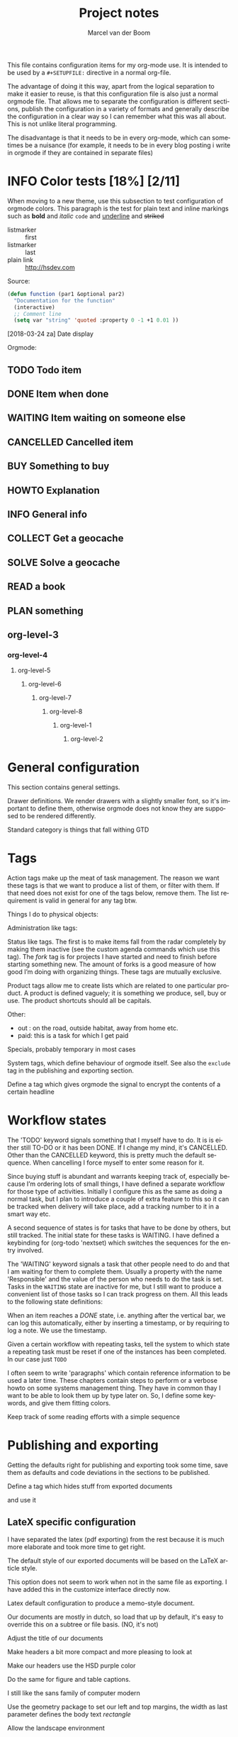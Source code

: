 This file contains configuration items for my org-mode use. It is
intended to be used by a =#+SETUPFILE:= directive in a normal org-file.

The advantage of doing it this way, apart from the logical separation
to make it easier to reuse, is that this configuration file is also
just a normal orgmode file. That allows me to separate the
configuration is different sections, publish the configuration in a
variety of formats and generally describe the configuration in a clear
way so I can remember what this was all about. This is not unlike
literal programming.

The disadvantage is that it needs to be in every org-mode, which can
sometimes be a nuisance (for example, it needs to be in every blog
posting i write in orgmode if they are contained in separate files)

* INFO Color tests [18%] [2/11]                                                                         :tags:

When moving to a new theme, use this subsection to test configuration
of orgmode colors. This paragraph is the test for plain text and
inline markings such as *bold* and /italic/ =code= and _underline_ and +striked+

- listmarker :: first
- listmarker :: last
- plain link :: http://hsdev.com

Source:
#+BEGIN_SRC emacs-lisp
  (defun function (par1 &optional par2)
    "Documentation for the function"
    (interactive)
    ;; Comment line
    (setq var "string" 'quoted :property 0 -1 +1 0.01 ))
#+END_SRC

[2018-03-24 za] Date display

Orgmode:
** TODO Todo item
:PROPERTIES:
:CREATED:  [2018-03-22 do 13:45]
:END:
** DONE Item when done
:PROPERTIES:
:CREATED:  [2018-03-22 do 13:46]
:END:
** WAITING Item waiting on someone else
:PROPERTIES:
:CREATED:  [2018-03-22 do 13:46]
:END:
** CANCELLED Cancelled item
:PROPERTIES:
:CREATED:  [2018-03-22 do 13:46]
:END:
** BUY Something to buy
:PROPERTIES:
:CREATED:  [2018-03-22 do 13:46]
:END:
** HOWTO Explanation
:PROPERTIES:
:CREATED:  [2018-03-22 do 13:46]
:END:
** INFO General info
:PROPERTIES:
:CREATED:  [2018-03-22 do 13:47]
:END:
** COLLECT Get a geocache
:PROPERTIES:
:CREATED:  [2018-03-22 do 13:47]
:END:
** SOLVE Solve a geocache
:PROPERTIES:
:CREATED:  [2018-03-22 do 13:47]
:END:
** READ a book
:PROPERTIES:
:CREATED:  [2018-03-22 do 13:47]
:END:
** PLAN something
:PROPERTIES:
:CREATED:  [2018-03-22 do 13:47]
:END:

** org-level-3
*** org-level-4
**** org-level-5
***** org-level-6
****** org-level-7
******* org-level-8
******** org-level-1
********* org-level-2

* General configuration
This section contains general settings.

#+STARTUP: overview
#+STARTUP: indent
#+STARTUP: hidestars

Drawer definitions. We render drawers with a slightly smaller font, so
it's important to define them, otherwise orgmode does not know they
are supposed to be rendered differently.
#+DRAWERS: PROPERTIES FEEDSTATUS LOGBOOK

Standard category is things that fall withing GTD
#+CATEGORY: Task
* Tags
Action tags make up the meat of task management. The reason we want
these tags is that we want to produce a list of them, or filter with
them. If that need does not exist for one of the tags below, remove
them. The list requirement is valid in general for any tag btw.

Things I do to physical objects:
#+TAGS: { buy(b) sell(s) lent(<) borrowed(>) } build(u) fix(f) clean(n)

Administration like tags:
#+TAGS: call(c) check(e) mail(m) read(r) write(w)  learn(l)

Status like tags. The first is to make items fall from the radar
completely by making them inactive (see the custom agenda commands
which use this tag). The /fork/ tag is for projects I have started and
need to finish before starting something new. The amount of forks is a
good measure of how good I’m doing with organizing things. These tags
are mutually exclusive.

#+TAGS: { inactive(i) fork(k) }

Product tags allow me to create lists which are related to one
particular product. A product is defined vaguely; it is something we
produce, sell, buy or use. The product shortcuts should all be
capitals.
#+TAGS: emacs(E) openobject(O) pcs(P) eSign(S) claws(C)

Other:
- out : on the road, outside habitat, away from home etc.
- paid: this is a task for which I get paid
#+TAGS: out(o) paid(p)

Specials, probably temporary in most cases
#+TAGS: wintersport(W) idea(I)

System tags, which define behaviour of orgmode itself. See also the
=exclude= tag in the publishing and exporting section.

Define a tag which gives orgmode the signal to encrypt the contents of
a certain headline
#+TAGS: encrypt(y)

* Workflow states
The 'TODO' keyword signals something that I myself have to do. It is
is either still TO-DO or it has been DONE. If I change my mind, it's
CANCELLED. Other than the CANCELLED keyword, this is pretty much the
default sequence. When cancelling I force myself to enter some reason
for it.
#+SEQ_TODO: TODO | DONE CANCELLED(@)
#+SEQ_TODO: PLAN | DONE CANCELLED(@)

Since buying stuff is abundant and warrants keeping track of,
especially because I’m ordering lots of small things, I have defined a
separate workflow for those type of activities. Initially I configure
this as the same as doing a normal task, but I plan to introduce a
couple of extra feature to this so it can be tracked when delivery
will take place, add a tracking number to it in a smart way etc.

#+SEQ_TODO: BUY WAITING | DONE CANCELLED(@)

A second sequence of states is for tasks that have to be done by
others, but still tracked. The initial state for these tasks is
WAITING.
I have defined a keybinding for (org-todo 'nextset) which switches the
sequences for the entry involved.

The 'WAITING' keyword signals a task that other people need to do and
that I am waiting for them to complete them. Usually a property with
the name 'Responsible' and the value of the person who needs to do the
task is set. Tasks in the =WAITING= state are inactive for me, but I
still want to produce a convenient list of those tasks so I can track
progress on them. All this leads to the following state definitions:
#+SEQ_TODO: WAITING TODO | DONE CANCELLED(@)


When an item reaches a /DONE/ state, i.e. anything after the vertical
bar, we can log this automatically, either by inserting a timestamp,
or by requiring to log a note. We use the timestamp.
#+STARTUP: logdone

Given a certain workflow with repeating tasks, tell the system to
which state a repeating task must be reset if one of the instances has
been completed. In our case just =TODO=
#+REPEAT_TO_STATE: TODO

I often seem to write 'paragraphs' which contain reference information
to be used a later time. These chapters contain steps to perform or a
verbose howto on some systems management thing. They have in common
thay I want to be able to look them up by type later on. So, I define
some keywords, and give them fitting colors.

#+SEQ_TODO: INFO |
#+SEQ_TODO: HOWTO |
#+SEQ_TODO: SOLVE COLLECT | DONE

Keep track of some reading efforts with a simple sequence

#+SEQ_TODO: READ | DONE CANCELLED(@)
* Publishing and exporting
Getting the defaults right for publishing and exporting took some
time, save them as defaults and code deviations in the sections to be
published.

#+TITLE:  Project notes
#+AUTHOR: Marcel van der Boom
#+EMAIL:  marcel@hsdev.com
#+DESCRIPTION: description
#+KEYWORDS: orgmode
#+LANGUAGE: nl
#+OPTIONS:  h:5 toc:nil creator:nil email:nil author:t timestamp:t tags:nil

Define a tag which hides stuff from exported documents
#+TAGS: exclude(x)

and use it
#+EXPORT_EXCLUDE_TAGS: exclude

** LateX specific configuration
I have separated the latex (pdf exporting) from the rest because it is
much more elaborate and took more time to get right.

The default style of our exported documents will be based on the LaTeX
article style.
#+LaTeX_CLASS: article

This option does not seem to work when not in the same file as
exporting. I have added this in the customize interface directly now.
#+LaTeX_CLASS_OPTIONS: [10pt,a4paper,oneside]

Latex default configuration to produce a memo-style document.

Our documents are mostly in dutch, so load that up by default, it's
easy to override this on a subtree or file basis. (NO, it's not)
#+COMMENTS LATEX_HEADER: \usepackage[dutch]{babel}

Adjust the title of our documents
#+LaTeX_HEADER: \usepackage{titling}
#+LaTeX_HEADER: \renewcommand{\maketitlehooka}{\color{hsdpurple}}

Make headers a bit more compact and more pleasing to look at
#+LaTeX_HEADER: \usepackage[compact]{titlesec}

Make our headers use the HSD purple color
#+LaTeX_HEADER: \usepackage{sectsty}
#+LaTeX_HEADER: \usepackage{xcolor}

#+COMMENT This looks ok-ish on screen, but not on print
#+LaTeX_HEADER: \definecolor{hsdpurple}{RGB}{102,102,153}

#+COMMENT This looks ok in print, but not so much on screen
#+LaTeX_HEADER: \definecolor{hsdpurple}{RGB}{102,50,153}
#+LaTex_HEADER: \allsectionsfont{\color{hsdpurple}}

Do the same for figure and table captions.
#+LaTex_HEADER: \usepackage[labelfont={color=hsdpurple,bf}]{caption}

I still like the sans family of computer modern
#+LATEX_HEADER: \renewcommand{\familydefault}{\sfdefault}

Use the geometry package to set our left and top margins, the width as
last parameter defines the body text /rectangle/
#+LATEX_HEADER: \usepackage[left=3cm,top=2cm,width=16cm]{geometry}

Allow the landscape environment
#+LATEX_HEADER: \usepackage{lscape}

I want to have a '/page N of M/'-type footer, the lastpage package
provides this functionality. One consequence of this is that the
amount of TeX passes is minimally 2 to get all the references right.
#+LATEX_HEADER: \usepackage{lastpage}

Use the fancyhdr package to allow the customization of headers in an
easy way.
#+LATEX_HEADER: \usepackage{fancyhdr}

Both header and footer have a horizontal rule along the width of the
entire text, thus clearlyt separating them from the content.
#+LATEX_HEADER: \renewcommand{\headrulewidth}{0.4pt}
#+LATEX_HEADER: \renewcommand{\footrulewidth}{0.4pt}

Activate the fancy style, which is roughly a left, middle and right
field for both header and footer.
#+LATEX_HEADER: \pagestyle{fancy}

Clear the header and footer first, so we are sure they are empty.
#+LATEX_HEADER: \fancyhead{}
#+LATEX_HEADER: \fancyfoot{}

Set the height of the header. The value was deduced by LaTeX itself
and suggested in the command line run. The logo, see below, is
probably the most limiting element for this.
#+LATEX_HEADER: \setlength{\headheight}{53pt}

First, make the @ character a letter, so we can use the @title,
@author and @date variables.
#+LATEX_HEADER: \makeatletter

The header contains the title of the document on the left for odd
pages and on the right for even pages.
#+LATEX_HEADER: \fancyhead[LO,RE]{\color{hsdpurple}\LARGE{\bf{\@title}}}

The logo is just displayed on odd pages, on the right.
#+LATEX_HEADER: \fancyhead[RO]{\includegraphics[height=16mm]{//home/mrb/dat/org/images/hsd.pdf}}

The footer contains page references N of M style and the author
information. Here also, the position is alternating with odd and even pages.
#+LATEX_HEADER: \fancyfoot[RO,LE]{\small{\bf{\thepage{}\textbar\pageref{LastPage}}}}
#+LATEX_HEADER: \fancyfoot[LO,RE]{\small{\bf{\@date{} \textbar \@author{} \textlangle\href{mailto:marcel@hsdev.com?subject=Re: \@title}{marcel@hsdev.com}\textrangle}}}

Reset the @ character back to what it was
#+LATEX_HEADER: \makeatother

Some spacing corrections to make things look a little bit better. No
paragraph indenting as our paragraphs tend to be short. We allow a
ragged page bottom (no vertical filling), so the spacing is more
relaxing to look at. This is especially an issue when using
screenshots or other larger pictures which interrupt the text flow aggressively.
#+LATEX_HEADER: \parindent 0pt
#+LATEX_HEADER: \raggedbottom
#+COMMENT LATEX_HEADER: \raggedright
#+LATEX_HEADER: \usepackage{parskip}

Use the minted package for trying to colorize source listings
#+LATEX_HEADER: \usepackage{minted}
#+LATEX_HEADER: \usemintedstyle{perldoc}
#+LATEX_HEADER: \definecolor{codebg}{rgb}{0.85,0.85,0.85}
#+LATEX_HEADER: \newminted{common-lisp}{fontsize=\footnotesize}
#+LATEX_HEADER: \usepackage{listings}

For keyboard symbols:
#+LATEX_HEADER: \usepackage{menukeys}
* Links
Autolinks which can be entered like [[keyword:parameter]] This is mostly
here as an example, I don’t think I’ve ever used these in my org files
#+LINK: wiki   http://en.wikipedia.org/wiki/Search?search=
#+LINK: math   http://mathworld.wolfram.com/%s.html
#+LINK: google http://www.google.com/search?q=
#+LINK: gmap   http://maps.google.com/maps?q=%s
#+LINK: omap   http://nominatim.openstreetmap.org/search?q=%s&polygon=1
